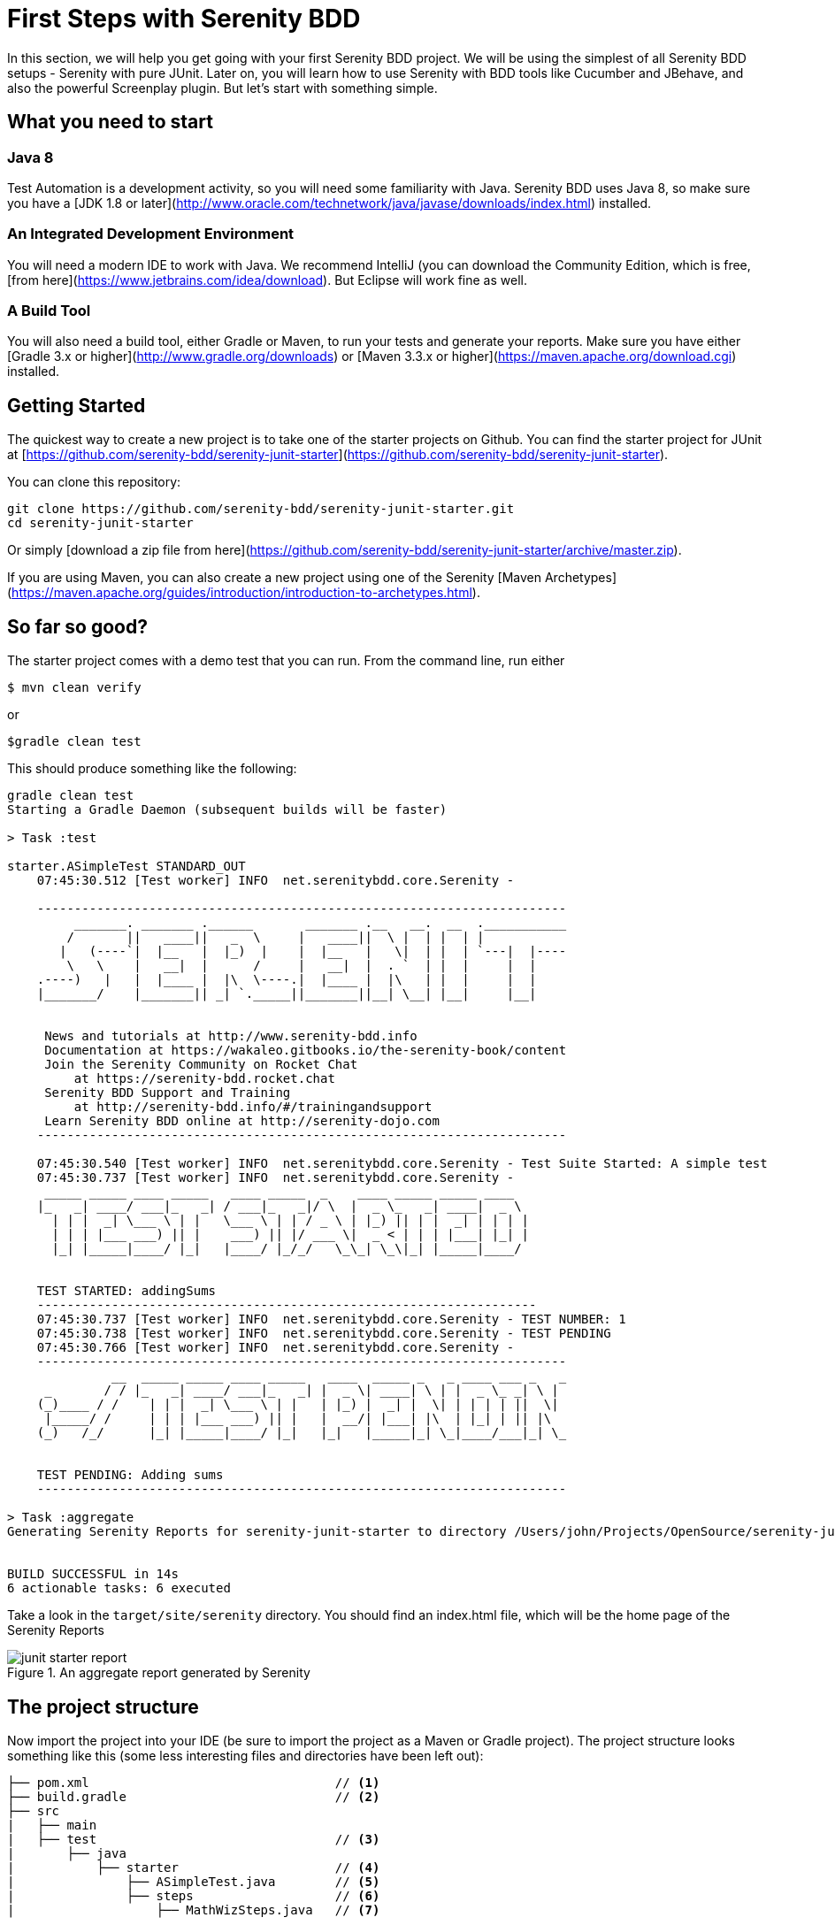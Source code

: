 = First Steps with Serenity BDD

In this section, we will help you get going with your first Serenity BDD project. We will be using the simplest of all Serenity BDD setups - Serenity with pure JUnit. Later on, you will learn how to use Serenity with BDD tools like Cucumber and JBehave, and also the powerful Screenplay plugin. But let's start with something simple.

== What you need to start

=== Java 8
Test Automation is a development activity, so you will need some familiarity with Java. Serenity BDD uses Java 8, so make sure you have a [JDK 1.8 or later](http://www.oracle.com/technetwork/java/javase/downloads/index.html) installed.

=== An Integrated Development Environment

You will need a modern IDE to work with Java. We recommend IntelliJ (you can download the Community Edition, which is free, [from here](https://www.jetbrains.com/idea/download). But Eclipse will work fine as well.

=== A Build Tool

You will also need a build tool, either Gradle or Maven, to run your tests and generate your reports. Make sure you have either [Gradle 3.x or higher](http://www.gradle.org/downloads) or [Maven 3.3.x or higher](https://maven.apache.org/download.cgi) installed.

== Getting Started

The quickest way to create a new project is to take one of the starter projects on Github. You can find the starter project for JUnit at [https://github.com/serenity-bdd/serenity-junit-starter](https://github.com/serenity-bdd/serenity-junit-starter).

You can clone this repository:

----
git clone https://github.com/serenity-bdd/serenity-junit-starter.git
cd serenity-junit-starter
----

Or simply [download a zip file from here](https://github.com/serenity-bdd/serenity-junit-starter/archive/master.zip).

If you are using Maven, you can also create a new project using one of the Serenity [Maven Archetypes](https://maven.apache.org/guides/introduction/introduction-to-archetypes.html).

== So far so good?

The starter project comes with a demo test that you can run. From the command line, run either

----
$ mvn clean verify
----

or

----
$gradle clean test
----

This should produce something like the following:

----
gradle clean test
Starting a Gradle Daemon (subsequent builds will be faster)

> Task :test

starter.ASimpleTest STANDARD_OUT
    07:45:30.512 [Test worker] INFO  net.serenitybdd.core.Serenity -

    -----------------------------------------------------------------------
         _______. _______ .______       _______ .__   __.  __  .___________
        /       ||   ____||   _  \     |   ____||  \ |  | |  | |
       |   (----`|  |__   |  |_)  |    |  |__   |   \|  | |  | `---|  |----
        \   \    |   __|  |      /     |   __|  |  . `  | |  |     |  |
    .----)   |   |  |____ |  |\  \----.|  |____ |  |\   | |  |     |  |
    |_______/    |_______|| _| `._____||_______||__| \__| |__|     |__|


     News and tutorials at http://www.serenity-bdd.info
     Documentation at https://wakaleo.gitbooks.io/the-serenity-book/content
     Join the Serenity Community on Rocket Chat
         at https://serenity-bdd.rocket.chat
     Serenity BDD Support and Training
         at http://serenity-bdd.info/#/trainingandsupport
     Learn Serenity BDD online at http://serenity-dojo.com
    -----------------------------------------------------------------------

    07:45:30.540 [Test worker] INFO  net.serenitybdd.core.Serenity - Test Suite Started: A simple test
    07:45:30.737 [Test worker] INFO  net.serenitybdd.core.Serenity -
     _____ _____ ____ _____   ____ _____  _    ____ _____ _____ ____
    |_   _| ____/ ___|_   _| / ___|_   _|/ \  |  _ \_   _| ____|  _ \
      | | |  _| \___ \ | |   \___ \ | | / _ \ | |_) || | |  _| | | | |
      | | | |___ ___) || |    ___) || |/ ___ \|  _ < | | | |___| |_| |
      |_| |_____|____/ |_|   |____/ |_/_/   \_\_| \_\|_| |_____|____/


    TEST STARTED: addingSums
    -------------------------------------------------------------------
    07:45:30.737 [Test worker] INFO  net.serenitybdd.core.Serenity - TEST NUMBER: 1
    07:45:30.738 [Test worker] INFO  net.serenitybdd.core.Serenity - TEST PENDING
    07:45:30.766 [Test worker] INFO  net.serenitybdd.core.Serenity -
    -----------------------------------------------------------------------
              __  _____ _____ ____ _____   ____  _____ _   _ ____ ___ _   _
     _       / / |_   _| ____/ ___|_   _| |  _ \| ____| \ | |  _ \_ _| \ |
    (_)____ / /    | | |  _| \___ \ | |   | |_) |  _| |  \| | | | | ||  \|
     |_____/ /     | | | |___ ___) || |   |  __/| |___| |\  | |_| | || |\
    (_)   /_/      |_| |_____|____/ |_|   |_|   |_____|_| \_|____/___|_| \_


    TEST PENDING: Adding sums
    -----------------------------------------------------------------------

> Task :aggregate
Generating Serenity Reports for serenity-junit-starter to directory /Users/john/Projects/OpenSource/serenity-junit-starter/target/site/serenity


BUILD SUCCESSFUL in 14s
6 actionable tasks: 6 executed
----

Take a look in the `target/site/serenity` directory. You should find an index.html file, which will be the home page of the Serenity Reports

[[fig-aggregate-report]]
.An aggregate report generated by Serenity
image::junit-starter-report.png[]

== The project structure

Now import the project into your IDE (be sure to import the project as a Maven or Gradle project). The project structure looks something like this (some less interesting files and directories have been left out):

----
├── pom.xml                                 // <1>
├── build.gradle                            // <2>
├── src
|   ├── main
|   ├── test                                // <3>
|       ├── java
|           ├── starter                     // <4>
|               ├── ASimpleTest.java        // <5>
|               ├── steps                   // <6>
|                   ├── MathWizSteps.java   // <7>
----
<1> Maven POM file
<2> Gradle build script
<3> Test code
<4> Root package
<5> A sample test case
<6> Step library package
<7> A sample step library

== Your first test

You may have noticed that the test we just ran was marked as "PENDING". This means that this test is still work-in-progress, and hasn't been completed yet. That's why the reports appear as light blue (Serenity's colour for pending tests), and not green.

So let's start out by making this test pass.

=== A simple Serenity test class
Open up the `ASimpleTest.java` class and take a look. You should see something like this:

[source,java]
----

@RunWith(SerenityRunner.class)          <1>
public class ASimpleTest {

    @Steps                              <2>
    MathWizSteps michael;

    @Test
    @Pending                            <3>
    public void addingSums() {
        // Given
        michael.startsWith(1);

        // When
        michael.adds(2);

        // Then
        michael.shouldHave(3);
    }
}
----
<1> The SerenityRunner class tells JUnit that this is a Serenity test
<2> A Serenity step library
<3> This test is work-in-progress, so it won't be executed yet

Serenity tests try to describe a user's journey through the application, and the outcome that we expect at the end of this journey. But we rarely interact directly with the application within the test. Interacting with an application directly within a test (for example, by making WebDriver calls or REST API calls) is a big testing anti-pattern as it leads to code duplication and code that is hard to maintain. It also makes it harder to understand what the feature or requirement the test is checking.

So instead, our tests model the user journey at a higher level. We describe the system user and the actions he or she takes. So in this case, we describe how our system user, Michael, performs a complex calculation:

   - He starts with a value of 1
   - He adds 2
   - We expect him to find a result of 3

At this level, we are not concerned with where he gets the calculator, what web page he navigates to or what REST-API calls he makes. We are only interested in his high-level actions. This helps make our tests more readable and easier to maintain.

[TIP]
====
Later on, you will learn how to model user journeys an an even more flexible manner using the Screenplay pattern.
====

To achieve this layering, we use _step libraries_.

=== A Serenity step library

The `MathWizSteps` class is what we call a _step library_. Step Libraries in Serenity are where we model the behaviour of our users. Tests model how a user interacts with our system, and the step libraries typically model how a particular user does a particular job. In this case, our user (Michael) is a maths wiz doing some complex calculations.

Notice how the step library field (`michael`) is annotated with the `@Steps` annotation. This tells Serenity to inject the step library into the test. We never create instances of the step libraries ourselves, as Serenity needs to instrument the step libraries so that the methods we call (like `startsWith`, `add`, and `shouldHave`) appear in our reports. But more on that later.

Open up the MathWizSteps.class. You should see something like this:

[source,java]
----
public class MathWizSteps {

    String actor;                               <1>

    @Step("#actor starts with {0}")             <2>
    public void startsWith(int amount) {
        // TODO
    }

    @Step("#actor adds {0}")
    public void adds(int amount) {
        // TODO
    }

    @Step("#actor should have {0}")
    public void shouldHave(int expectedTotal) {
        // TODO
    }
}
----
<1> The name of this step actor
<2> How this step will appear in the reports

As you can see, it is a rather ordinary looking class, but with a couple of additions.

Firstly, there is the `actor` field. The `actor` field is an optional field that you can add to your step libraries. If you do, Serenity will pass in the name of the variable (so `michael` in this case) into the step library.

Secondly, each method has a `@Step` annotation. These tell Serenity to add a corresponding entry in the test report whenever this method is called.

The text in the annotation (such as "\#actor starts with {0}") tells Serenity how to render the step. Any fields with the "#" prefix will be rendered (so `#actor` will be replaced by the value of the `actor` field). Any parameters can be reported using positional variables (`{0}` for the first parameter, {1} for the second, and so forth).

If you use the `@Step` annotation alone, Serenity will use the name of the method, in a more human-readable form, in the reports. For example, suppose you have the following step declaration:

```
@Step
public void adds(int amount) {...}
```

This will be rendered as "adds: 2"

=== Make the test fail

For the moment, these step methods are empty. Let's fix that.

We'll start with the first step, `startsWith()`. Let's imagine the calculator API we would like to have. Update the start of the `MathWizSteps` class so it looks like this:

[source,java]
----
public class MathWizSteps {

    String actor;

    Calculator calculator;                      <1>

    @Step("#actor starts with {0}")
    public void startsWith(int amount) {
        calculator = new Calculator(amount);    <2>
    }
----
<1> Add a new Calculator field
<2> Create a new calculator with a given amount

The `Calculator` class doesn't exist (we are designing it here), so create a `Calculator` class in the `src/main/java/starter` directory:

[source,java]
----
public class Calculator {
    private int total;

    public Calculator(int amount) {
        this.total = amount;
    }
}
----

Next, we can flesh out the `adds()` method in the `MathWizSteps` class:

[source,java]
----
@Step("#actor adds {0}")
public void adds(int amount) {
    calculator.add(amount);
}
----

Add the `add()` method to the `Calculator` class, but don't implement it yet (we need to see the test fail before we can trust it when it passes):

[source,java]
----
public class Calculator {
    private int total;

    public Calculator(int amount) {
        this.total = amount;
    }

    public void add(int amount) {

    }
}
----

Next we need to implement the `shouldHave()` method. We will use AssertJ to make a simple assertion. The full class will now look like this:

[source,java]
----
import net.thucydides.core.annotations.Step;
import static org.assertj.core.api.Assertions.assertThat;

public class MathWizSteps {

    String actor;

    Calculator calculator;

    @Step("#actor starts with {0}")
    public void startsWith(int amount) {
        calculator = new Calculator(amount);
    }

    @Step("#actor adds {0}")
    public void adds(int amount) {
        calculator.add(amount);
    }

    @Step("#actor should have {0}")
    public void shouldHave(int expectedTotal) {
        assertThat(calculator.getTotal()).isEqualTo(expectedTotal);
    }
}
----

But we still need to implement the `getTotal()` method in our `Calculator` class. Add a method that returns 0 for now:

[source,java]
----
public int getTotal() {
    return 0;
}
----

Now, remove the `@Pending` annotation from the class. This will tell Serenity to execute the test, and not skip it.Run the test again, using `mvn clean verify` or 'gradle clean test'. You should see a failing test like this:

----
starter.ASimpleTest > addingSums STANDARD_OUT
    08:47:25.760 [Test worker] INFO  net.serenitybdd.core.Serenity - Test Suite Started: A simple test
    08:47:25.836 [Test worker] INFO  net.serenitybdd.core.Serenity -
     _____ _____ ____ _____   ____ _____  _    ____ _____ _____ ____
    |_   _| ____/ ___|_   _| / ___|_   _|/ \  |  _ \_   _| ____|  _ \
      | | |  _| \___ \ | |   \___ \ | | / _ \ | |_) || | |  _| | | | |
      | | | |___ ___) || |    ___) || |/ ___ \|  _ < | | | |___| |_| |
      |_| |_____|____/ |_|   |____/ |_/_/   \_\_| \_\|_| |_____|____/


    TEST STARTED: addingSums
    -------------------------------------------------------------------
    08:47:25.836 [Test worker] INFO  net.serenitybdd.core.Serenity - TEST NUMBER: 1

starter.ASimpleTest > addingSums FAILED
    java.lang.AssertionError at ASimpleTest.java:25

starter.ASimpleTest STANDARD_OUT
    08:47:26.159 [Test worker] ERROR net.serenitybdd.core.Serenity -
               __  _____ _____ ____ _____   _____ _    ___ _     _____ ____
      _       / / |_   _| ____/ ___|_   _| |  ___/ \  |_ _| |   | ____|  _
     (_)_____| |    | | |  _| \___ \ | |   | |_ / _ \  | || |   |  _| | | |
      _|_____| |    | | | |___ ___) || |   |  _/ ___ \ | || |___| |___| |_|
     (_)     | |    |_| |_____|____/ |_|   |_|/_/   \_\___|_____|_____|____
              \_\

    TEST FAILED: Adding sums
    -----------------------------------------------------------------------
    08:47:26.239 [Test worker] ERROR net.serenitybdd.core.Serenity - TEST FAILED AT STEP Michael should have 3
    08:47:26.239 [Test worker] ERROR net.serenitybdd.core.Serenity - expected:<[3]> but was:<[0]>

1 test completed, 1 failed

> Task :aggregate
Generating Serenity Reports for serenity-junit-starter to directory /Users/john/Projects/OpenSource/serenity-junit-starter/target/site/serenity


FAILURE: Build failed with an exception.
----

This is good, because it means our test works. Now let's make the test pass.

=== Make the test pass

Complete the `Calculator` class like this:

[source,java]
----
public class Calculator {
    private int total;

    public Calculator(int amount) {
        this.total = amount;
    }

    public void add(int amount) {
        total = total + amount;
    }

    public int getTotal() {
        return total;
    }
}
----

Now run the test again. With any luck, you should see the following:

----
starter.ASimpleTest STANDARD_OUT
    08:50:05.156 [Test worker] INFO  net.serenitybdd.core.Serenity -
            __    _____ _____ ____ _____   ____   _    ____  ____  _____ __
      _     \ \  |_   _| ____/ ___|_   _| |  _ \ / \  / ___|/ ___|| ____|
     (_)_____| |   | | |  _| \___ \ | |   | |_) / _ \ \___ \\___ \|  _| | |
      _|_____| |   | | | |___ ___) || |   |  __/ ___ \ ___) |___) | |___| |
     (_)     | |   |_| |_____|____/ |_|   |_| /_/   \_\____/|____/|_____|__
            /_/

    TEST PASSED: Adding sums
    -----------------------------------------------------------------------

----

Open the report in `target/site/serenity/index.html`. You should see something like this:

[[fig-aggregate-report]]
.An aggregate report generated by Serenity
image::passing-first-test.png[]

Step into the test report by clicking on the "Adding sums" row. You should see a report like this, describing Michael's calculation adventures:

[[fig-aggregate-report]]
.An aggregate report generated by Serenity
image::first-pasing-test-outcome.png[]

If you have got this far, congratulations, you have just written your first Serenity BDD test!

[TIP]
====
Check out the sample code for this example on https://github.com/serenity-bdd/serenity-junit-starter/tree/first-steps-with-serenity[Github].
====

== Personalise the starter project

Now that you have seen how a simple Serenity test works, we can get onto some serious work. First of all, make yourself at home. To personalise this project, just rename the `starter` package into one that represents the root package for your own project, and delete the sample test and step library.

In the next chapter, you will see how to write your first web test with Serenity.
